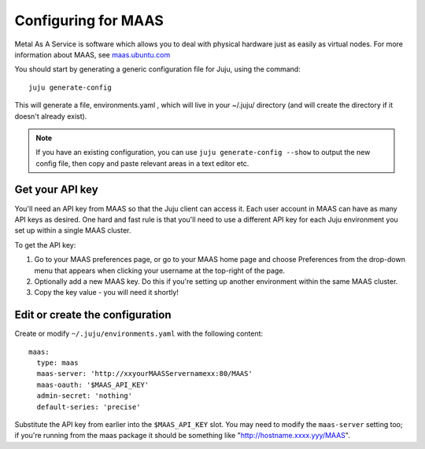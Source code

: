 Configuring for MAAS
====================

Metal As A Service is software which allows you to deal with physical
hardware just as easily as virtual nodes. For more information about
MAAS, see `maas.ubuntu.com`_

You should start by generating a generic configuration file for Juju,
using the command:

::

    juju generate-config


This will generate a file, environments.yaml , which will live in your
~/.juju/ directory (and will create the directory if it doesn't
already exist).

.. note:: If you have an existing configuration, you can use ``juju
   generate-config --show`` to output the new config file, then copy and
   paste relevant areas in a text editor etc.

Get your API key
----------------

You'll need an API key from MAAS so that the Juju client can access
it. Each user account in MAAS can have as many API keys as desired.
One hard and fast rule is that you'll need to use a different API key
for each Juju environment you set up within a single MAAS cluster.

To get the API key:


#. Go to your MAAS preferences page, or go to your MAAS home page and
   choose Preferences from the drop-down menu that appears when clicking
   your username at the top-right of the page.
#. Optionally add a new MAAS key. Do this if you're setting up another
   environment within the same MAAS cluster.
#. Copy the key value - you will need it shortly!

Edit or create the configuration
--------------------------------

Create or modify ``~/.juju/environments.yaml`` with the following
content:

::

    
      maas:
        type: maas
        maas-server: 'http://xxyourMAASServernamexx:80/MAAS'
        maas-oauth: '$MAAS_API_KEY'
        admin-secret: 'nothing'
        default-series: 'precise'


Substitute the API key from earlier into the ``$MAAS_API_KEY`` slot. You
may need to modify the ``maas-server`` setting too; if you're running
from the maas package it should be something like
"http://hostname.xxxx.yyy/MAAS".

.. _Canonical Ltd: http://canonical.com
.. _Juju Labs: https://juju.ubuntu.com/labs/
.. _The charm store: https://juju.ubuntu.com/docs/authors-charm-store.html
.. _Overview: https://juju.ubuntu.com/resources/juju-overview/
.. _Resources: https://juju.ubuntu.com/resources
.. _Community: https://juju.ubuntu.com/community/
.. _Download Juju: https://juju.ubuntu.com/download/
.. _maas.ubuntu.com: http://maas.ubuntu.com
.. _Weekly charm meeting: https://juju.ubuntu.com/community/weekly-charm-meeting/
.. _Features: https://juju.ubuntu.com/features
.. _The Juju web UI: https://juju.ubuntu.com/resources/the-juju-gui/
.. _Deployment: https://juju.ubuntu.com/deployment
.. _Help with documentation: https://juju.ubuntu.com/docs/contributing.html
.. _Community: https://juju.ubuntu.com/community
.. _Charms: https://juju.ubuntu.com/charms
.. _Charms: https://juju.ubuntu.com/charms/
.. _Easy tasks for new developers: https://juju.ubuntu.com/resources/easy-tasks-for-new-developers/
.. _Juju: https://juju.ubuntu.com/
.. _Try Juju: https://jujucharms.com/sidebar/
.. _Events: https://juju.ubuntu.com/events/
.. _Write a charm: https://juju.ubuntu.com/docs/authors-charm-writing.html
.. _File a bug: https://bugs.launchpad.net/juju-website/+filebug
.. _Documentation: index.html
.. _Charm store: https://jujucharms.com/
.. _Juju Blog: https://juju.ubuntu.com/community/blog/
.. _Tutorial: getting-started.html#test
.. _Charmers: https://juju.ubuntu.com/community/charmers/
.. _Resources: https://juju.ubuntu.com/resources/
.. _Features: https://juju.ubuntu.com/features/
.. _Deploy: https://juju.ubuntu.com/deployment/
.. _Videos: https://juju.ubuntu.com/resources/videos/


